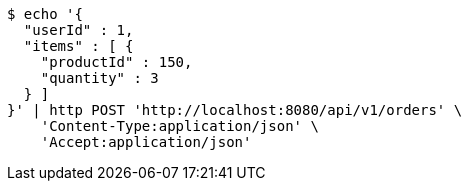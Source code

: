 [source,bash]
----
$ echo '{
  "userId" : 1,
  "items" : [ {
    "productId" : 150,
    "quantity" : 3
  } ]
}' | http POST 'http://localhost:8080/api/v1/orders' \
    'Content-Type:application/json' \
    'Accept:application/json'
----